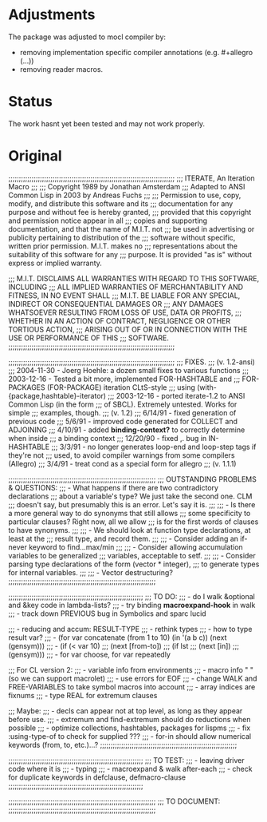 * Adjustments

The package was adjusted to mocl compiler by:

- removing implementation specific compiler annotations (e.g. #+allegro (...))
- removing reader macros.

* Status

The work hasnt yet been tested and may not work properly.

* Original

;;;;;;;;;;;;;;;;;;;;;;;;;;;;;;;;;;;;;;;;;;;;;;;;;;;;;;;;;;;;;;;;;;;;;;;;;;;;;;;
;;;                     ITERATE, An Iteration Macro
;;;
;;;                 Copyright 1989 by Jonathan Amsterdam
;;;         Adapted to ANSI Common Lisp in 2003 by Andreas Fuchs
;;;
;;; Permission to use, copy, modify, and distribute this software and its
;;; documentation for any purpose and without fee is hereby granted,
;;; provided that this copyright and permission notice appear in all
;;; copies and supporting documentation, and that the name of M.I.T. not
;;; be used in advertising or publicity pertaining to distribution of the
;;; software without specific, written prior permission. M.I.T. makes no
;;; representations about the suitability of this software for any
;;; purpose.  It is provided "as is" without express or implied warranty.

;;; M.I.T. DISCLAIMS ALL WARRANTIES WITH REGARD TO THIS SOFTWARE, INCLUDING
;;; ALL IMPLIED WARRANTIES OF MERCHANTABILITY AND FITNESS, IN NO EVENT SHALL
;;; M.I.T. BE LIABLE FOR ANY SPECIAL, INDIRECT OR CONSEQUENTIAL DAMAGES OR
;;; ANY DAMAGES WHATSOEVER RESULTING FROM LOSS OF USE, DATA OR PROFITS,
;;; WHETHER IN AN ACTION OF CONTRACT, NEGLIGENCE OR OTHER TORTIOUS ACTION,
;;; ARISING OUT OF OR IN CONNECTION WITH THE USE OR PERFORMANCE OF THIS
;;; SOFTWARE.
;;;;;;;;;;;;;;;;;;;;;;;;;;;;;;;;;;;;;;;;;;;;;;;;;;;;;;;;;;;;;;;;;;;;;;;;;;;;;;;

;;;;;;;;;;;;;;;;;;;;;;;;;;;;;;;;;;;;;;;;;;;;;;;;;;;;;;;;;;;;;;;;;;;;;;;;;;;;;;;
;;;  FIXES.
;;; (v. 1.2-ansi)
;;;  2004-11-30 - Joerg Hoehle: a dozen small fixes to various functions
;;;  2003-12-16 - Tested a bit more, implemented FOR-HASHTABLE and
;;;               FOR-PACKAGES (FOR-PACKAGE) iteration CLtS-style
;;;               using (with-{package,hashtable}-iterator)
;;;  2003-12-16 - ported iterate-1.2 to ANSI Common Lisp (in the form
;;;               of SBCL). Extremely untested. Works for simple
;;;               examples, though.
;;; (v. 1.2)
;;;  6/14/91  - fixed generation of previous code
;;;  5/6/91   - improved code generated for COLLECT and ADJOINING
;;;  4/10/91  - added *binding-context?* to correctly determine when inside
;;;	        a binding context
;;;  12/20/90 - fixed ,. bug in IN-HASHTABLE
;;;  3/3/91 - no longer generates loop-end and loop-step tags if they're not
;;;           used, to avoid compiler warnings from some compilers (Allegro)
;;;  3/4/91 - treat cond as a special form for allegro
;;;  (v. 1.1.1)

;;;;;;;;;;;;;;;;;;;;;;;;;;;;;;;;;;;;;;;;;;;;;;;;;;;;;;;;;;;;;;;;;;;;;;
;;; OUTSTANDING PROBLEMS & QUESTIONS:
;;; - What happens if there are two contradictory declarations 
;;;   about a variable's type?  We just take the second one. CLM 
;;;   doesn't say, but presumably this is an error. Let's say it is.
;;;
;;; - Is there a more general way to do synonyms that still allows
;;;   some specificity to particular clauses?  Right now, all we allow
;;;   is for the first words of clauses to have synonyms.
;;;
;;; - We should look at function type declarations, at least at the
;;;   result type, and record them.
;;;
;;; - Consider adding an if-never keyword to find...max/min
;;;
;;; - Consider allowing accumulation variables to be generalized
;;;   variables, acceptable to setf.
;;;
;;; - Consider parsing type declarations of the form (vector * integer),
;;;   to generate types for internal variables.
;;;
;;; - Vector destructuring?
;;;;;;;;;;;;;;;;;;;;;;;;;;;;;;;;;;;;;;;;;;;;;;;;;;;;;;;;;;;;;;;;;;;;;;


;;;;;;;;;;;;;;;;;;;;;;;;;;;;;;;;;;;;;;;;;;;;;;;;;;;;;;;;;;;;;;;;
;;; TO DO: 
;;;  - do I walk &optional and &key code in lambda-lists?
;;;  - try binding *macroexpand-hook* in walk
;;;  - track down PREVIOUS bug in Symbolics and sparc lucid

;;;  - reducing and accum: RESULT-TYPE
;;;  - rethink types 
;;;  - how to type result var?
;;;  - (for var concatenate (from 1 to 10) (in '(a b c)) (next (gensym)))
;;;  -       (if (< var 10) 
;;;		 (next [from-to])
;;;		 (if lst
;;;		     (next [in])
;;;		     (gensym)))
;;;  - for var choose, for var repeatedly

;;; For CL version 2:
;;;  - variable info from environments
;;;  - macro info     "     " (so we can support macrolet)
;;;  - use errors for EOF
;;;  - change WALK and FREE-VARIABLES to take symbol macros into account
;;;  - array indices are fixnums
;;;  - type REAL for extremum clauses

;;; Maybe:
;;;  - decls can appear not at top level, as long as they appear before use.
;;;  - extremum and find-extremum should do reductions when possible
;;;  - optimize collections, hashtables, packages for lispms 
;;;  - fix :using-type-of to check for supplied ???
;;;  - for-in should allow numerical keywords (from, to, etc.)...?
;;;;;;;;;;;;;;;;;;;;;;;;;;;;;;;;;;;;;;;;;;;;;;;;;;;;;;;;;;;;;;;;;

;;;;;;;;;;;;;;;;;;;;;;;;;;;;;;;;;;;;;;;;;;;;;;;;;;;;;;;;;;;;;;;;
;;; TO TEST: 
;;;  - leaving driver code where it is
;;;  - typing
;;;  - macroexpand & walk after-each
;;;  - check for duplicate keywords in defclause, defmacro-clause
;;;;;;;;;;;;;;;;;;;;;;;;;;;;;;;;;;;;;;;;;;;;;;;;;;;;;;;;;;;;;;;;

;;;;;;;;;;;;;;;;;;;;;;;;;;;;;;;;;;;;;;;;;;;;;;;;;;;;;;;;;;;;;;;;;;;;;;
;;; TO DOCUMENT:
;;;;;;;;;;;;;;;;;;;;;;;;;;;;;;;;;;;;;;;;;;;;;;;;;;;;;;;;;;;;;;;;;;;;;;
